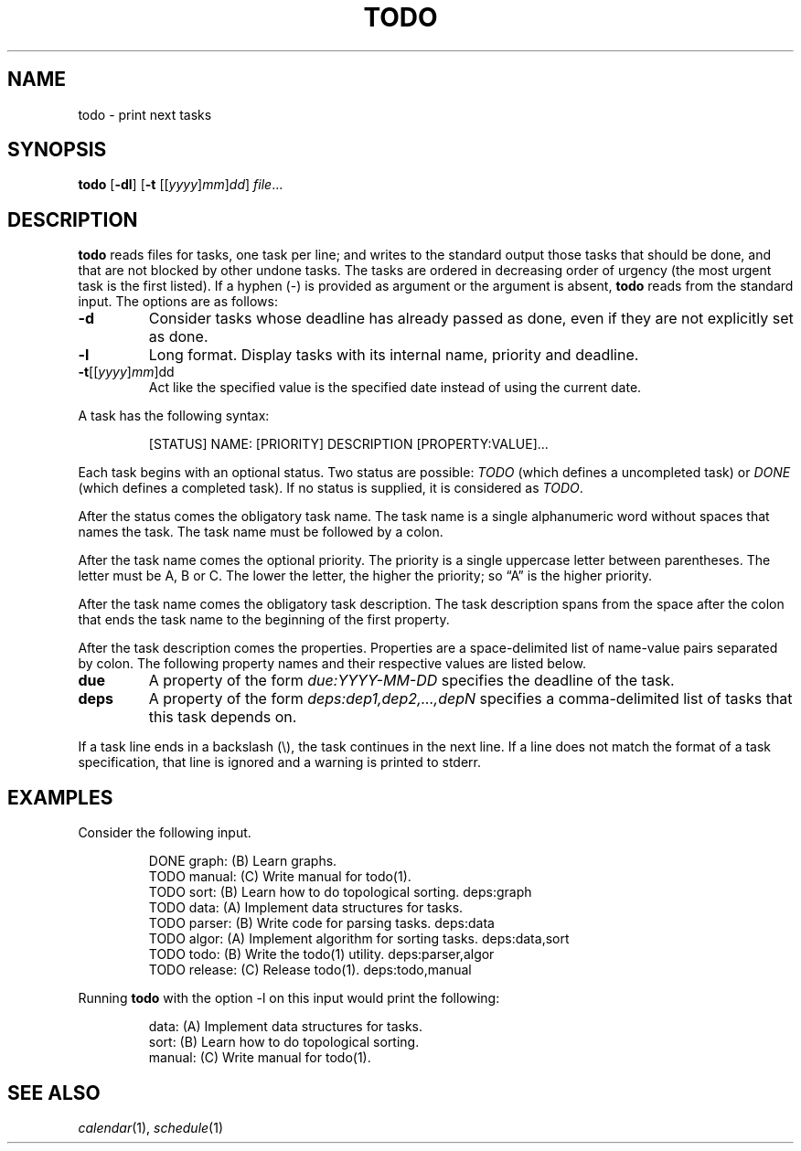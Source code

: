 .TH TODO 1
.SH NAME
todo \- print next tasks
.SH SYNOPSIS
.B todo
.RB [ \-dl ]
.RB [ \-t
.RI [[ yyyy ] mm ] dd ]
.IR file ...
.SH DESCRIPTION
.B todo
reads files for tasks, one task per line;
and writes to the standard output those tasks that should be done,
and that are not blocked by other undone tasks.
The tasks are ordered in decreasing order of urgency
(the most urgent task is the first listed).
If a hyphen (-) is provided as argument or the argument is absent,
.B todo
reads from the standard input.
The options are as follows:
.TP
.B \-d
Consider tasks whose deadline has already passed as done,
even if they are not explicitly set as done.
.TP
.B \-l
Long format.
Display tasks with its internal name, priority and deadline.
.TP
\fB-t\fR[[\fIyyyy\fR]\fImm\fR]dd
Act like the specified value is the specified date instead of using the current date.
.PP
A task has the following syntax:
.IP
.EX
[STATUS] NAME: [PRIORITY] DESCRIPTION [PROPERTY:VALUE]...
.EE
.PP
Each task begins with an optional status.
Two status are possible:
.I TODO
(which defines a uncompleted task)
or
.I DONE
(which defines a completed task).
If no status is supplied, it is considered as
.IR TODO .
.PP
After the status comes the obligatory task name.
The task name is a single alphanumeric word without spaces that names the task.
The task name must be followed by a colon.
.PP
After the task name comes the optional priority.
The priority is a single uppercase letter between parentheses.
The letter must be A, B or C.
The lower the letter, the higher the priority;
so \(lqA\(rq is the higher priority.
.PP
After the task name comes the obligatory task description.
The task description spans from the space after the colon that ends the task name
to the beginning of the first property.
.PP
After the task description comes the properties.
Properties are a space-delimited list of name-value pairs separated by colon.
The following property names and their respective values are listed below.
.TP
.B due
A property of the form
.I due:YYYY-MM-DD
specifies the deadline of the task.
.TP
.B deps
A property of the form
.I deps:dep1,dep2,…,depN
specifies a comma-delimited list of tasks that this task depends on.
.PP
If a task line ends in a backslash (\e), the task continues in the next line.
If a line does not match the format of a task specification, that line is ignored
and a warning is printed to stderr.
.SH EXAMPLES
Consider the following input.
.IP
.EX
DONE graph:   (B) Learn graphs.
TODO manual:  (C) Write manual for todo(1).
TODO sort:    (B) Learn how to do topological sorting.    deps:graph
TODO data:    (A) Implement data structures for tasks.
TODO parser:  (B) Write code for parsing tasks.           deps:data
TODO algor:   (A) Implement algorithm for sorting tasks.  deps:data,sort
TODO todo:    (B) Write the todo(1) utility.              deps:parser,algor
TODO release: (C) Release todo(1).                        deps:todo,manual
.EE
.PP
Running
.B todo
with the option \-l on this input would print the following:
.IP
.EX
data:       (A) Implement data structures for tasks.
sort:       (B) Learn how to do topological sorting.
manual:     (C) Write manual for todo(1).
.EE
.SH SEE ALSO
.IR calendar (1),
.IR schedule (1)
